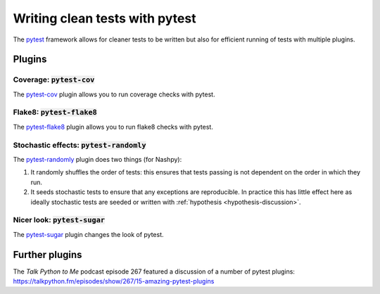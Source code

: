.. _pytest-discussion:

Writing clean tests with pytest
===============================

The `pytest <https://github.com/pytest-dev/pytest>`_ framework allows for cleaner
tests to be written but also for efficient running of tests with multiple
plugins.

Plugins
-------

Coverage: :code:`pytest-cov`
****************************

The `pytest-cov <https://github.com/pytest-dev/pytest-cov>`_ plugin allows you
to run coverage checks with pytest.

Flake8: :code:`pytest-flake8`
*****************************

The `pytest-flake8 <https://github.com/tholo/pytest-flake8>`_ plugin allows you
to run flake8 checks with pytest.

Stochastic effects: :code:`pytest-randomly`
*******************************************

The `pytest-randomly <https://github.com/pytest-dev/pytest-randomly>`_ plugin
does two things (for Nashpy):

1. It randomly shuffles the order of tests: this ensures that tests passing is
   not dependent on the order in which they run.
2. It seeds stochastic tests to ensure that any exceptions are reproducible. In
   practice this has little effect here as ideally stochastic tests are seeded
   or written with :ref:`hypothesis <hypothesis-discussion>`.

Nicer look: :code:`pytest-sugar`
********************************

The `pytest-sugar <https://github.com/Teemu/pytest-sugar>`_ plugin changes the
look of pytest.

Further plugins
---------------

The *Talk Python to Me* podcast episode 267 featured a discussion of a number of
pytest plugins: https://talkpython.fm/episodes/show/267/15-amazing-pytest-plugins

